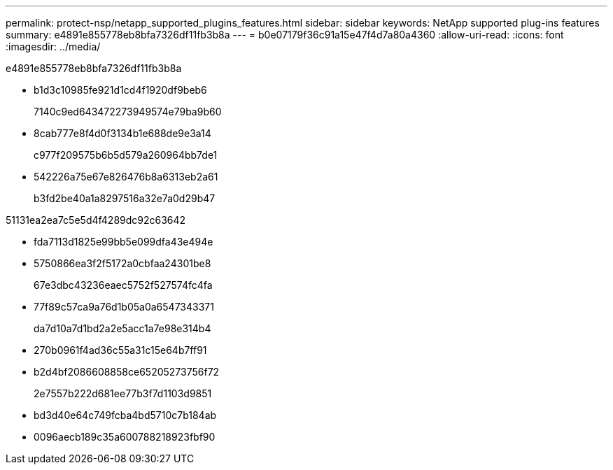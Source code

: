 ---
permalink: protect-nsp/netapp_supported_plugins_features.html 
sidebar: sidebar 
keywords: NetApp supported plug-ins features 
summary: e4891e855778eb8bfa7326df11fb3b8a 
---
= b0e07179f36c91a15e47f4d7a80a4360
:allow-uri-read: 
:icons: font
:imagesdir: ../media/


[role="lead"]
e4891e855778eb8bfa7326df11fb3b8a

* b1d3c10985fe921d1cd4f1920df9beb6
+
7140c9ed643472273949574e79ba9b60

* 8cab777e8f4d0f3134b1e688de9e3a14
+
c977f209575b6b5d579a260964bb7de1

* 542226a75e67e826476b8a6313eb2a61
+
b3fd2be40a1a8297516a32e7a0d29b47



51131ea2ea7c5e5d4f4289dc92c63642

* fda7113d1825e99bb5e099dfa43e494e
* 5750866ea3f2f5172a0cbfaa24301be8
+
67e3dbc43236eaec5752f527574fc4fa

* 77f89c57ca9a76d1b05a0a6547343371
+
da7d10a7d1bd2a2e5acc1a7e98e314b4

* 270b0961f4ad36c55a31c15e64b7ff91
* b2d4bf2086608858ce65205273756f72
+
2e7557b222d681ee77b3f7d1103d9851

* bd3d40e64c749fcba4bd5710c7b184ab
* 0096aecb189c35a600788218923fbf90

